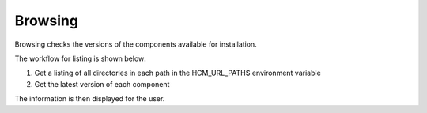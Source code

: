 Browsing
--------

Browsing checks the versions of the components available for installation.

The workflow for listing is shown below:

.. image:: img/browsing.svg

#.  Get a listing of all directories in each path in the HCM_URL_PATHS environment variable
#.  Get the latest version of each component

The information is then displayed for the user.
